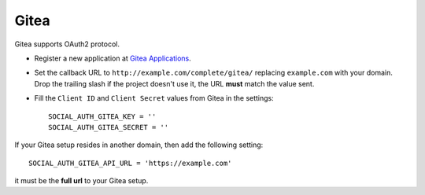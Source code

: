 Gitea
======

Gitea supports OAuth2 protocol.

- Register a new application at `Gitea Applications`_.

- Set the callback URL to ``http://example.com/complete/gitea/``
  replacing ``example.com`` with your domain. Drop the trailing slash
  if the project doesn't use it, the URL **must** match the value sent.

- Fill the ``Client ID`` and ``Client Secret`` values from Gitea in the settings::

      SOCIAL_AUTH_GITEA_KEY = ''
      SOCIAL_AUTH_GITEA_SECRET = ''


If your Gitea setup resides in another domain, then add the following setting::

  SOCIAL_AUTH_GITEA_API_URL = 'https://example.com'

it must be the **full url** to your Gitea setup.

.. _Gitea Applications: https://gitea.com/user/settings/applications
